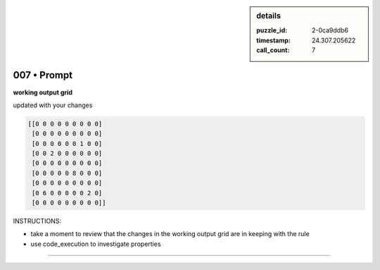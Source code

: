 .. sidebar:: details

   :puzzle_id: 2-0ca9ddb6
   :timestamp: 24.307.205622
   :call_count: 7

007 • Prompt
============


**working output grid**



updated with your changes



.. code-block::

    [[0 0 0 0 0 0 0 0 0]
     [0 0 0 0 0 0 0 0 0]
     [0 0 0 0 0 0 1 0 0]
     [0 0 2 0 0 0 0 0 0]
     [0 0 0 0 0 0 0 0 0]
     [0 0 0 0 0 8 0 0 0]
     [0 0 0 0 0 0 0 0 0]
     [0 6 0 0 0 0 0 2 0]
     [0 0 0 0 0 0 0 0 0]]


.. image:: _images/004-test_input.png
   :alt: _images/004-test_input.png



INSTRUCTIONS:




* take a moment to review that the changes in the working output grid are in keeping with the rule




* use code_execution to investigate properties



.. seealso::

   - :doc:`007-history`
   - :doc:`007-response`



====


